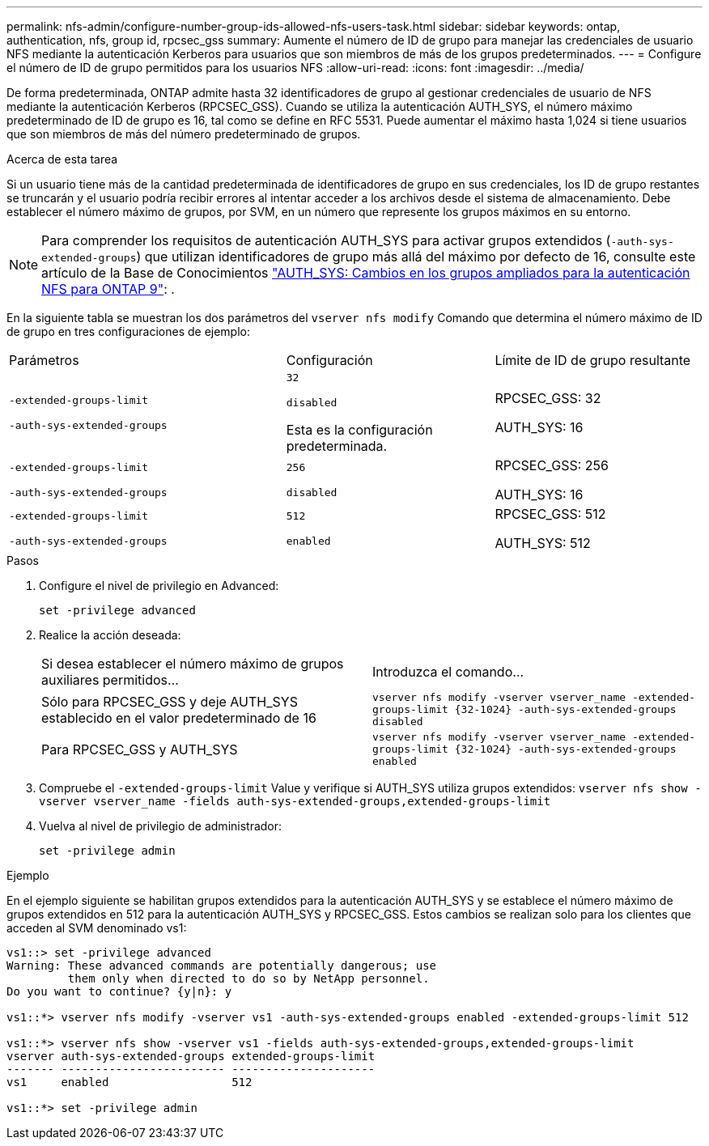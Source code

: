 ---
permalink: nfs-admin/configure-number-group-ids-allowed-nfs-users-task.html 
sidebar: sidebar 
keywords: ontap, authentication, nfs, group id, rpcsec_gss 
summary: Aumente el número de ID de grupo para manejar las credenciales de usuario NFS mediante la autenticación Kerberos para usuarios que son miembros de más de los grupos predeterminados. 
---
= Configure el número de ID de grupo permitidos para los usuarios NFS
:allow-uri-read: 
:icons: font
:imagesdir: ../media/


[role="lead"]
De forma predeterminada, ONTAP admite hasta 32 identificadores de grupo al gestionar credenciales de usuario de NFS mediante la autenticación Kerberos (RPCSEC_GSS). Cuando se utiliza la autenticación AUTH_SYS, el número máximo predeterminado de ID de grupo es 16, tal como se define en RFC 5531. Puede aumentar el máximo hasta 1,024 si tiene usuarios que son miembros de más del número predeterminado de grupos.

.Acerca de esta tarea
Si un usuario tiene más de la cantidad predeterminada de identificadores de grupo en sus credenciales, los ID de grupo restantes se truncarán y el usuario podría recibir errores al intentar acceder a los archivos desde el sistema de almacenamiento. Debe establecer el número máximo de grupos, por SVM, en un número que represente los grupos máximos en su entorno.


NOTE: Para comprender los requisitos de autenticación AUTH_SYS para activar grupos extendidos (`-auth-sys-extended-groups`) que utilizan identificadores de grupo más allá del máximo por defecto de 16, consulte este artículo de la Base de Conocimientos https://kb.netapp.com/on-prem/ontap/da/NAS/NAS-KBs/How_does_AUTH_SYS_Extended_Groups_change_NFS_authentication["AUTH_SYS: Cambios en los grupos ampliados para la autenticación NFS para ONTAP 9"]: .

En la siguiente tabla se muestran los dos parámetros del `vserver nfs modify` Comando que determina el número máximo de ID de grupo en tres configuraciones de ejemplo:

[cols="40,30,30"]
|===


| Parámetros | Configuración | Límite de ID de grupo resultante 


 a| 
`-extended-groups-limit`

`-auth-sys-extended-groups`
 a| 
`32`

`disabled`

Esta es la configuración predeterminada.
 a| 
RPCSEC_GSS: 32

AUTH_SYS: 16



 a| 
`-extended-groups-limit`

`-auth-sys-extended-groups`
 a| 
`256`

`disabled`
 a| 
RPCSEC_GSS: 256

AUTH_SYS: 16



 a| 
`-extended-groups-limit`

`-auth-sys-extended-groups`
 a| 
`512`

`enabled`
 a| 
RPCSEC_GSS: 512

AUTH_SYS: 512

|===
.Pasos
. Configure el nivel de privilegio en Advanced:
+
`set -privilege advanced`

. Realice la acción deseada:
+
|===


| Si desea establecer el número máximo de grupos auxiliares permitidos... | Introduzca el comando... 


 a| 
Sólo para RPCSEC_GSS y deje AUTH_SYS establecido en el valor predeterminado de 16
 a| 
`+vserver nfs modify -vserver vserver_name -extended-groups-limit {32-1024} -auth-sys-extended-groups disabled+`



 a| 
Para RPCSEC_GSS y AUTH_SYS
 a| 
`+vserver nfs modify -vserver vserver_name -extended-groups-limit {32-1024} -auth-sys-extended-groups enabled+`

|===
. Compruebe el `-extended-groups-limit` Value y verifique si AUTH_SYS utiliza grupos extendidos: `vserver nfs show -vserver vserver_name -fields auth-sys-extended-groups,extended-groups-limit`
. Vuelva al nivel de privilegio de administrador:
+
`set -privilege admin`



.Ejemplo
En el ejemplo siguiente se habilitan grupos extendidos para la autenticación AUTH_SYS y se establece el número máximo de grupos extendidos en 512 para la autenticación AUTH_SYS y RPCSEC_GSS. Estos cambios se realizan solo para los clientes que acceden al SVM denominado vs1:

[listing]
----
vs1::> set -privilege advanced
Warning: These advanced commands are potentially dangerous; use
         them only when directed to do so by NetApp personnel.
Do you want to continue? {y|n}: y

vs1::*> vserver nfs modify -vserver vs1 -auth-sys-extended-groups enabled -extended-groups-limit 512

vs1::*> vserver nfs show -vserver vs1 -fields auth-sys-extended-groups,extended-groups-limit
vserver auth-sys-extended-groups extended-groups-limit
------- ------------------------ ---------------------
vs1     enabled                  512

vs1::*> set -privilege admin
----